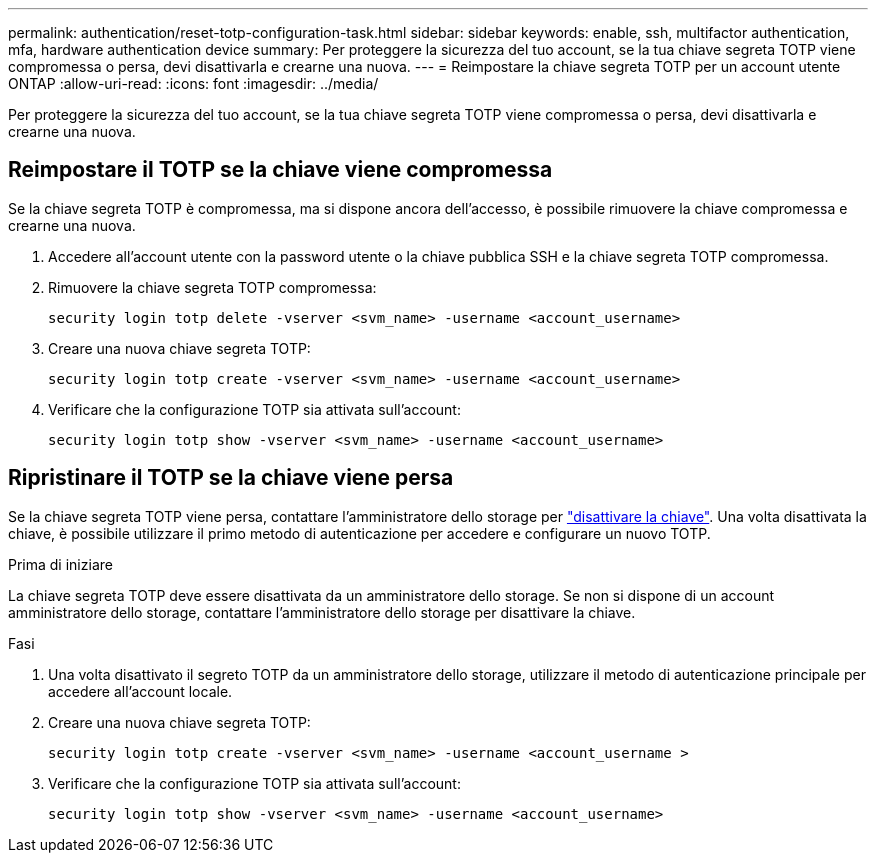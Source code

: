 ---
permalink: authentication/reset-totp-configuration-task.html 
sidebar: sidebar 
keywords: enable, ssh, multifactor authentication, mfa, hardware authentication device 
summary: Per proteggere la sicurezza del tuo account, se la tua chiave segreta TOTP viene compromessa o persa, devi disattivarla e crearne una nuova. 
---
= Reimpostare la chiave segreta TOTP per un account utente ONTAP
:allow-uri-read: 
:icons: font
:imagesdir: ../media/


[role="lead"]
Per proteggere la sicurezza del tuo account, se la tua chiave segreta TOTP viene compromessa o persa, devi disattivarla e crearne una nuova.



== Reimpostare il TOTP se la chiave viene compromessa

Se la chiave segreta TOTP è compromessa, ma si dispone ancora dell'accesso, è possibile rimuovere la chiave compromessa e crearne una nuova.

. Accedere all'account utente con la password utente o la chiave pubblica SSH e la chiave segreta TOTP compromessa.
. Rimuovere la chiave segreta TOTP compromessa:
+
[source, cli]
----
security login totp delete -vserver <svm_name> -username <account_username>
----
. Creare una nuova chiave segreta TOTP:
+
[source, cli]
----
security login totp create -vserver <svm_name> -username <account_username>
----
. Verificare che la configurazione TOTP sia attivata sull'account:
+
[source, cli]
----
security login totp show -vserver <svm_name> -username <account_username>
----




== Ripristinare il TOTP se la chiave viene persa

Se la chiave segreta TOTP viene persa, contattare l'amministratore dello storage per link:disable-totp-secret-key-task.html["disattivare la chiave"]. Una volta disattivata la chiave, è possibile utilizzare il primo metodo di autenticazione per accedere e configurare un nuovo TOTP.

.Prima di iniziare
La chiave segreta TOTP deve essere disattivata da un amministratore dello storage. Se non si dispone di un account amministratore dello storage, contattare l'amministratore dello storage per disattivare la chiave.

.Fasi
. Una volta disattivato il segreto TOTP da un amministratore dello storage, utilizzare il metodo di autenticazione principale per accedere all'account locale.
. Creare una nuova chiave segreta TOTP:
+
[source, cli]
----
security login totp create -vserver <svm_name> -username <account_username >
----
. Verificare che la configurazione TOTP sia attivata sull'account:
+
[source, cli]
----
security login totp show -vserver <svm_name> -username <account_username>
----

